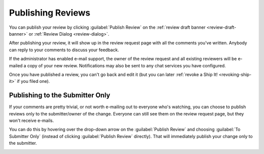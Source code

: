 .. _publishing-reviews:

==================
Publishing Reviews
==================

You can publish your review by clicking :guilabel:`Publish Review` on the
:ref:`review draft banner <review-draft-banner>` or
:ref:`Review Dialog <review-dialog>`.

.. image:: review-draft-banner-publish.png

After publishing your review, it will show up in the review request page with
all the comments you've written. Anybody can reply to your comments to discuss
your feedback.

If the administrator has enabled e-mail support, the owner of the review
request and all existing reviewers will be e-mailed a copy of your new review.
Notifications may also be sent to any chat services you have configured.

Once you have published a review, you can't go back and edit it (but you can
later :ref:`revoke a Ship It! <revoking-ship-it>` if you filed one).


.. _publish-review-submitter-only:

Publishing to the Submitter Only
================================

If your comments are pretty trivial, or not worth e-mailing out to everyone
who's watching, you can choose to publish reviews only to the submitter/owner
of the change. Everyone can still see them on the review request page, but
they won't receive e-mails.

You can do this by hovering over the drop-down arrow on the :guilabel:`Publish
Review` and choosing :guilabel:`To Submitter Only` (instead of clicking
:guilabel:`Publish Review` directly). That will immediately publish your
change only to the submitter.

.. image:: review-draft-banner-publish-submitter-only.png
